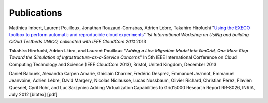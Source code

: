
Publications
============

Matthieu Imbert, Laurent Pouilloux, Jonathan Rouzaud-Cornabas, Adrien
Lèbre, Takahiro Hirofuchi "`Using the EXECO toolbox to perform
automatic and reproducible cloud experiments
<http://hal.inria.fr/hal-00861886/>`_" *1st International Workshop on
UsiNg and building ClOud Testbeds UNICO, collocated with IEEE CloudCom
2013* 2013

Takahiro Hirofuchi, Adrien Lèbre, and Laurent Pouilloux
"`Adding a Live Migration Model Into SimGrid, One More Step Toward the Simulation
of Infrastructure-as-a-Service Concerns`"
In 5th IEEE International Conference on Cloud Computing Technology and Science (IEEE CloudCom 2013), Bristol, United Kingdom, December 2013

Daniel Balouek, Alexandra Carpen Amarie, Ghislain Charrier, Frédéric Desprez, Emmanuel Jeannot, Emmanuel Jeanvoine, Adrien Lèbre, David Margery, Nicolas Niclausse, Lucas Nussbaum, Olivier Richard, Christian Pérez, Flavien Quesnel, Cyril Rohr, and Luc Sarzyniec
Adding Virtualization Capabilities to Grid'5000
Research Report RR-8026, INRIA, July 2012 [bibtex] [pdf]
